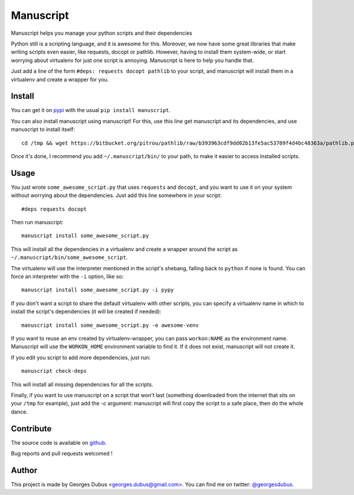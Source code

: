 ===============================
Manuscript
===============================

.. image:: https://badge.fury.io/py/manuscript.png
    :target: http://badge.fury.io/py/manuscript
    
.. image:: https://pypip.in/d/manuscript/badge.png
        :target: https://crate.io/packages/manuscript?version=latest


Manuscript helps you manage your python scripts and their dependencies

Python still is a scripting language, and it is awesome for
this. Moreover, we now have some great libraries that make writing
scripts even easier, like requests, docopt or pathlib. However, having
to install them system-wide, or start worrying about virtualenv for
just one script is annoying. Manuscript is here to help you handle that.

Just add a line of the form ``#deps: requests docopt pathlib`` to your script,
and manuscript will install them in a virtualenv and create a wrapper for you.

Install
-------

You can get it on `pypi`_ with the usual ``pip install manuscript``.

You can also install manuscript using manuscript! For this, use this line get manuscript and its dependencies, and use manuscript to install itself::

    cd /tmp && wget https://bitbucket.org/pitrou/pathlib/raw/b393963cdf9dd02b13fe5ac53709f4d4bc48363a/pathlib.py https://raw.github.com/docopt/docopt/0.6.1/docopt.py https://raw.github.com/madjar/manuscript/master/manuscript.py && python3 manuscript.py install -c manuscript.py

Once it's done, I recommend you add ``~/.manuscript/bin/`` to your path, to make it easier to access installed scripts.

.. _`pypi`: https://pypi.python.org/pypi/manuscript

Usage
-----

You just wrote ``some_awesome_script.py`` that uses ``requests`` and ``docopt``, and you want to use it on your system without worrying about the dependencies. Just add this line somewhere in your script::

  #deps requests docopt

Then run manuscript::

  manuscript install some_awesome_script.py

This will install all the dependencies in a virtualenv and create a wrapper around the script as ``~/.manuscript/bin/some_awesome_script``.

The virtualenv will use the interpreter mentioned in the script's shebang, falling back to ``python`` if none is found. You can force an interpreter with the ``-i`` option, like so::

  manuscript install some_awesome_script.py -i pypy

If you don't want a script to share the default virtualenv with other scripts, you can specify a virtualenv name in which to install the script's dependencies (it will be created if needed)::

  manuscript install some_awesome_script.py -e awesome-venv

If you want to reuse an env created by virtualenv-wrapper, you can pass ``workon:NAME`` as the environment name. Manuscript will use the ``WORKON_HOME`` environment variable to find it. If it does not exist, manuscript will not create it.

If you edit you script to add more dependencies, just run::

  manuscript check-deps

This will install all missing dependencies for all the scripts.


Finally, if you want to use manuscript on a script that won't last (something downloaded from the internet that sits on your ``/tmp`` for example), just add the `-c` argument: manuscript will first copy the script to a safe place, then do the whole dance.

Contribute
----------

The source code is available on `github`_.

Bug reports and pull requests welcomed !

.. _`github`: https://github.com/madjar/manuscript

Author
------

This project is made by Georges Dubus <georges.dubus@gmail.com>.
You can find me on twitter: `@georgesdubus`_.

.. _`@georgesdubus`: https://twitter.com/georgesdubus
